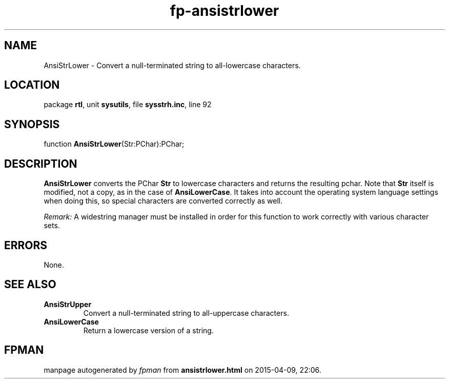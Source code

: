 .\" file autogenerated by fpman
.TH "fp-ansistrlower" 3 "2014-03-14" "fpman" "Free Pascal Programmer's Manual"
.SH NAME
AnsiStrLower - Convert a null-terminated string to all-lowercase characters.
.SH LOCATION
package \fBrtl\fR, unit \fBsysutils\fR, file \fBsysstrh.inc\fR, line 92
.SH SYNOPSIS
function \fBAnsiStrLower\fR(Str:PChar):PChar;
.SH DESCRIPTION
\fBAnsiStrLower\fR converts the PChar \fBStr\fR to lowercase characters and returns the resulting pchar. Note that \fBStr\fR itself is modified, not a copy, as in the case of \fBAnsiLowerCase\fR. It takes into account the operating system language settings when doing this, so special characters are converted correctly as well.

\fIRemark:\fR A widestring manager must be installed in order for this function to work correctly with various character sets.


.SH ERRORS
None.


.SH SEE ALSO
.TP
.B AnsiStrUpper
Convert a null-terminated string to all-uppercase characters.
.TP
.B AnsiLowerCase
Return a lowercase version of a string.

.SH FPMAN
manpage autogenerated by \fIfpman\fR from \fBansistrlower.html\fR on 2015-04-09, 22:06.

